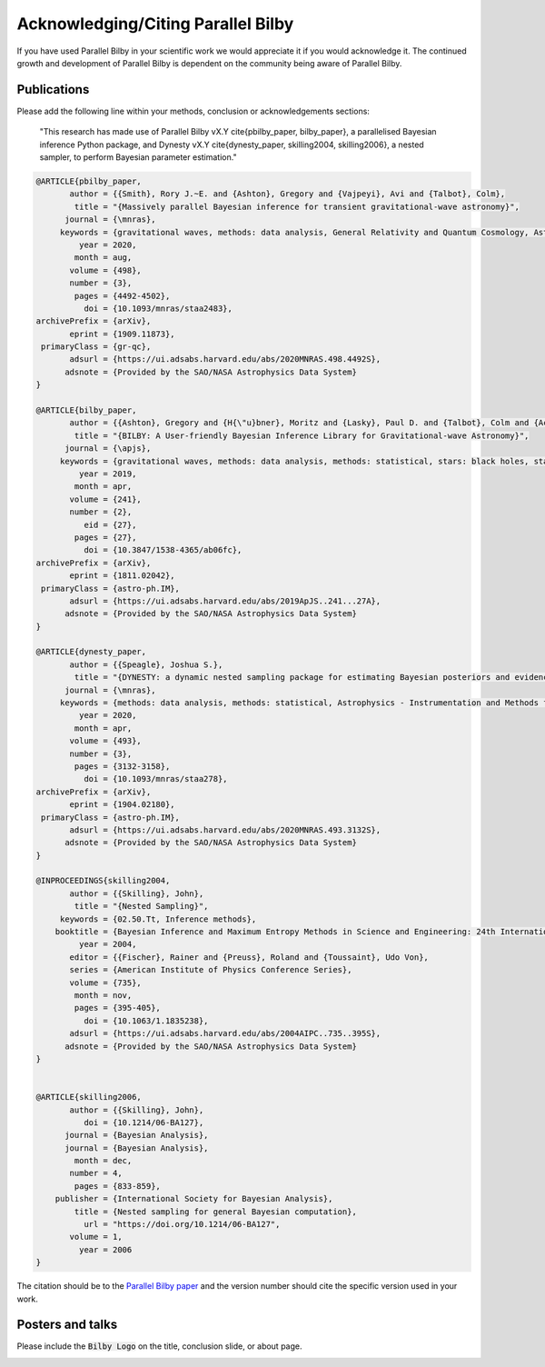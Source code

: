 =======================================
Acknowledging/Citing Parallel Bilby
=======================================

If you have used Parallel Bilby in your scientific work we would appreciate it if you would acknowledge it. The continued growth and development of Parallel Bilby is dependent on the community being aware of Parallel Bilby.

Publications
------------
Please add the following line within your methods, conclusion or acknowledgements
sections:

    "This research has made use of Parallel Bilby vX.Y \cite{pbilby_paper, bilby_paper},
    a parallelised Bayesian inference Python package, and Dynesty vX.Y
    \cite{dynesty_paper,  skilling2004, skilling2006}, a nested sampler,
    to perform Bayesian parameter estimation."

.. code:: bibtex

    @ARTICLE{pbilby_paper,
           author = {{Smith}, Rory J.~E. and {Ashton}, Gregory and {Vajpeyi}, Avi and {Talbot}, Colm},
            title = "{Massively parallel Bayesian inference for transient gravitational-wave astronomy}",
          journal = {\mnras},
         keywords = {gravitational waves, methods: data analysis, General Relativity and Quantum Cosmology, Astrophysics - Instrumentation and Methods for Astrophysics},
             year = 2020,
            month = aug,
           volume = {498},
           number = {3},
            pages = {4492-4502},
              doi = {10.1093/mnras/staa2483},
    archivePrefix = {arXiv},
           eprint = {1909.11873},
     primaryClass = {gr-qc},
           adsurl = {https://ui.adsabs.harvard.edu/abs/2020MNRAS.498.4492S},
          adsnote = {Provided by the SAO/NASA Astrophysics Data System}
    }

    @ARTICLE{bilby_paper,
           author = {{Ashton}, Gregory and {H{\"u}bner}, Moritz and {Lasky}, Paul D. and {Talbot}, Colm and {Ackley}, Kendall and {Biscoveanu}, Sylvia and {Chu}, Qi and {Divakarla}, Atul and {Easter}, Paul J. and {Goncharov}, Boris and {Hernandez Vivanco}, Francisco and {Harms}, Jan and {Lower}, Marcus E. and {Meadors}, Grant D. and {Melchor}, Denyz and {Payne}, Ethan and {Pitkin}, Matthew D. and {Powell}, Jade and {Sarin}, Nikhil and {Smith}, Rory J.~E. and {Thrane}, Eric},
            title = "{BILBY: A User-friendly Bayesian Inference Library for Gravitational-wave Astronomy}",
          journal = {\apjs},
         keywords = {gravitational waves, methods: data analysis, methods: statistical, stars: black holes, stars: neutron, Astrophysics - Instrumentation and Methods for Astrophysics, Astrophysics - High Energy Astrophysical Phenomena, General Relativity and Quantum Cosmology},
             year = 2019,
            month = apr,
           volume = {241},
           number = {2},
              eid = {27},
            pages = {27},
              doi = {10.3847/1538-4365/ab06fc},
    archivePrefix = {arXiv},
           eprint = {1811.02042},
     primaryClass = {astro-ph.IM},
           adsurl = {https://ui.adsabs.harvard.edu/abs/2019ApJS..241...27A},
          adsnote = {Provided by the SAO/NASA Astrophysics Data System}
    }

    @ARTICLE{dynesty_paper,
           author = {{Speagle}, Joshua S.},
            title = "{DYNESTY: a dynamic nested sampling package for estimating Bayesian posteriors and evidences}",
          journal = {\mnras},
         keywords = {methods: data analysis, methods: statistical, Astrophysics - Instrumentation and Methods for Astrophysics, Statistics - Computation},
             year = 2020,
            month = apr,
           volume = {493},
           number = {3},
            pages = {3132-3158},
              doi = {10.1093/mnras/staa278},
    archivePrefix = {arXiv},
           eprint = {1904.02180},
     primaryClass = {astro-ph.IM},
           adsurl = {https://ui.adsabs.harvard.edu/abs/2020MNRAS.493.3132S},
          adsnote = {Provided by the SAO/NASA Astrophysics Data System}
    }

    @INPROCEEDINGS{skilling2004,
           author = {{Skilling}, John},
            title = "{Nested Sampling}",
         keywords = {02.50.Tt, Inference methods},
        booktitle = {Bayesian Inference and Maximum Entropy Methods in Science and Engineering: 24th International Workshop on Bayesian Inference and Maximum Entropy Methods in Science and Engineering},
             year = 2004,
           editor = {{Fischer}, Rainer and {Preuss}, Roland and {Toussaint}, Udo Von},
           series = {American Institute of Physics Conference Series},
           volume = {735},
            month = nov,
            pages = {395-405},
              doi = {10.1063/1.1835238},
           adsurl = {https://ui.adsabs.harvard.edu/abs/2004AIPC..735..395S},
          adsnote = {Provided by the SAO/NASA Astrophysics Data System}
    }


    @ARTICLE{skilling2006,
           author = {{Skilling}, John},
              doi = {10.1214/06-BA127},
          journal = {Bayesian Analysis},
          journal = {Bayesian Analysis},
            month = dec,
           number = 4,
            pages = {833-859},
        publisher = {International Society for Bayesian Analysis},
            title = {Nested sampling for general Bayesian computation},
              url = "https://doi.org/10.1214/06-BA127",
           volume = 1,
             year = 2006
    }



The citation should be to the `Parallel Bilby paper`_ and the version number should
cite the specific version used in your work.


Posters and talks
------------------
Please include the :code:`Bilby Logo` on the title, conclusion slide, or about page.

.. image:: _static/logo.png
   :scale: 50 %
   :alt: Bilby Logo
   :align: center




.. _Parallel Bilby paper: http://dx.doi.org/10.1093/mnras/staa2483

